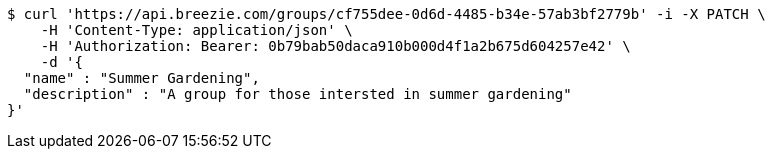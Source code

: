 [source,bash]
----
$ curl 'https://api.breezie.com/groups/cf755dee-0d6d-4485-b34e-57ab3bf2779b' -i -X PATCH \
    -H 'Content-Type: application/json' \
    -H 'Authorization: Bearer: 0b79bab50daca910b000d4f1a2b675d604257e42' \
    -d '{
  "name" : "Summer Gardening",
  "description" : "A group for those intersted in summer gardening"
}'
----